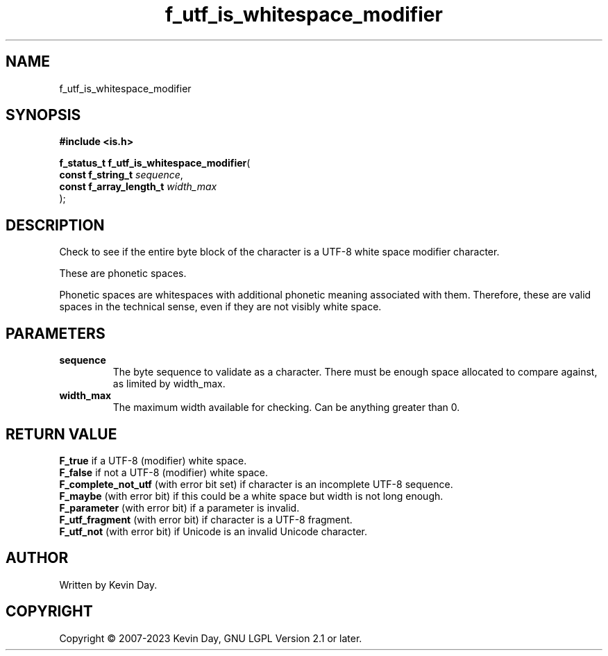 .TH f_utf_is_whitespace_modifier "3" "July 2023" "FLL - Featureless Linux Library 0.6.6" "Library Functions"
.SH "NAME"
f_utf_is_whitespace_modifier
.SH SYNOPSIS
.nf
.B #include <is.h>
.sp
\fBf_status_t f_utf_is_whitespace_modifier\fP(
    \fBconst f_string_t       \fP\fIsequence\fP,
    \fBconst f_array_length_t \fP\fIwidth_max\fP
);
.fi
.SH DESCRIPTION
.PP
Check to see if the entire byte block of the character is a UTF-8 white space modifier character.
.PP
These are phonetic spaces.
.PP
Phonetic spaces are whitespaces with additional phonetic meaning associated with them. Therefore, these are valid spaces in the technical sense, even if they are not visibly white space.
.SH PARAMETERS
.TP
.B sequence
The byte sequence to validate as a character. There must be enough space allocated to compare against, as limited by width_max.

.TP
.B width_max
The maximum width available for checking. Can be anything greater than 0.

.SH RETURN VALUE
.PP
\fBF_true\fP if a UTF-8 (modifier) white space.
.br
\fBF_false\fP if not a UTF-8 (modifier) white space.
.br
\fBF_complete_not_utf\fP (with error bit set) if character is an incomplete UTF-8 sequence.
.br
\fBF_maybe\fP (with error bit) if this could be a white space but width is not long enough.
.br
\fBF_parameter\fP (with error bit) if a parameter is invalid.
.br
\fBF_utf_fragment\fP (with error bit) if character is a UTF-8 fragment.
.br
\fBF_utf_not\fP (with error bit) if Unicode is an invalid Unicode character.
.SH AUTHOR
Written by Kevin Day.
.SH COPYRIGHT
.PP
Copyright \(co 2007-2023 Kevin Day, GNU LGPL Version 2.1 or later.
